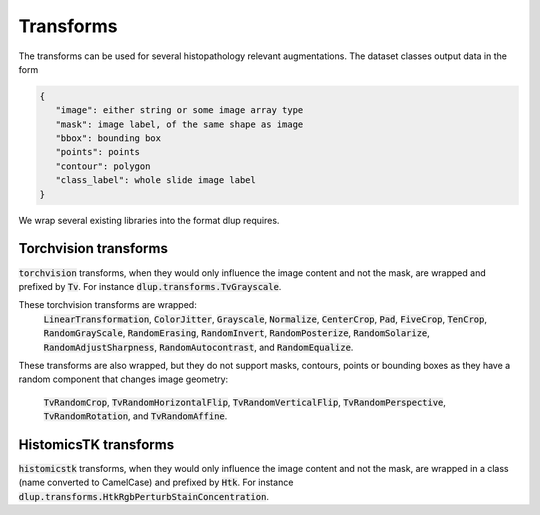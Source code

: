 Transforms
==========

The transforms can be used for several histopathology relevant augmentations.
The dataset classes output data in the form

.. code-block:: javascript

    {
       "image": either string or some image array type
       "mask": image label, of the same shape as image
       "bbox": bounding box
       "points": points
       "contour": polygon
       "class_label": whole slide image label
    }

We wrap several existing libraries into the format dlup requires.


Torchvision transforms
----------------------
:code:`torchvision` transforms, when they would only influence the image content and not the mask, are
wrapped and prefixed by :code:`Tv`. For instance :code:`dlup.transforms.TvGrayscale`.

These torchvision transforms are wrapped:
    :code:`LinearTransformation`,
    :code:`ColorJitter`,
    :code:`Grayscale`,
    :code:`Normalize`,
    :code:`CenterCrop`,
    :code:`Pad`,
    :code:`FiveCrop`,
    :code:`TenCrop`,
    :code:`RandomGrayScale`,
    :code:`RandomErasing`,
    :code:`RandomInvert`,
    :code:`RandomPosterize`,
    :code:`RandomSolarize`,
    :code:`RandomAdjustSharpness`,
    :code:`RandomAutocontrast`, and
    :code:`RandomEqualize`.

These transforms are also wrapped, but they do not support masks, contours, points or bounding boxes as they have
a random component that changes image geometry:

    :code:`TvRandomCrop`,
    :code:`TvRandomHorizontalFlip`,
    :code:`TvRandomVerticalFlip`,
    :code:`TvRandomPerspective`,
    :code:`TvRandomRotation`, and
    :code:`TvRandomAffine`.


HistomicsTK transforms
----------------------
:code:`histomicstk` transforms, when they would only influence the image content and not the mask, are
wrapped in a class (name converted to CamelCase) and prefixed by :code:`Htk`.
For instance :code:`dlup.transforms.HtkRgbPerturbStainConcentration`.
